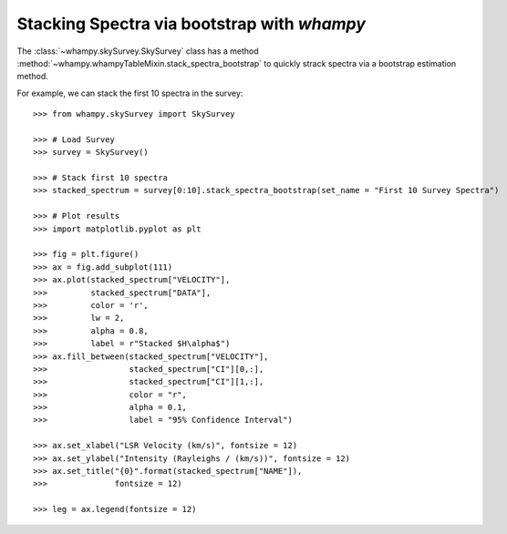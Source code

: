 Stacking Spectra via bootstrap with `whampy`
============================================

The :class:`~whampy.skySurvey.SkySurvey` class has a method :method:`~whampy.whampyTableMixin.stack_spectra_bootstrap` to quickly strack spectra via a bootstrap estimation method. 

For example, we can stack the first 10 spectra in the survey::

    >>> from whampy.skySurvey import SkySurvey

    >>> # Load Survey
    >>> survey = SkySurvey()

    >>> # Stack first 10 spectra
    >>> stacked_spectrum = survey[0:10].stack_spectra_bootstrap(set_name = "First 10 Survey Spectra")

    >>> # Plot results
    >>> import matplotlib.pyplot as plt

    >>> fig = plt.figure()
    >>> ax = fig.add_subplot(111)
    >>> ax.plot(stacked_spectrum["VELOCITY"], 
    >>>         stacked_spectrum["DATA"], 
    >>>         color = 'r', 
    >>>         lw = 2, 
    >>>         alpha = 0.8, 
    >>>         label = r"Stacked $H\alpha$")
    >>> ax.fill_between(stacked_spectrum["VELOCITY"], 
    >>>                 stacked_spectrum["CI"][0,:], 
    >>>                 stacked_spectrum["CI"][1,:], 
    >>>                 color = "r", 
    >>>                 alpha = 0.1, 
    >>>                 label = "95% Confidence Interval")

    >>> ax.set_xlabel("LSR Velocity (km/s)", fontsize = 12)
    >>> ax.set_ylabel("Intensity (Rayleighs / (km/s))", fontsize = 12)
    >>> ax.set_title("{0}".format(stacked_spectrum["NAME"]), 
    >>>              fontsize = 12)

    >>> leg = ax.legend(fontsize = 12)

.. image:: images/stacked_example.png
   :width: 600